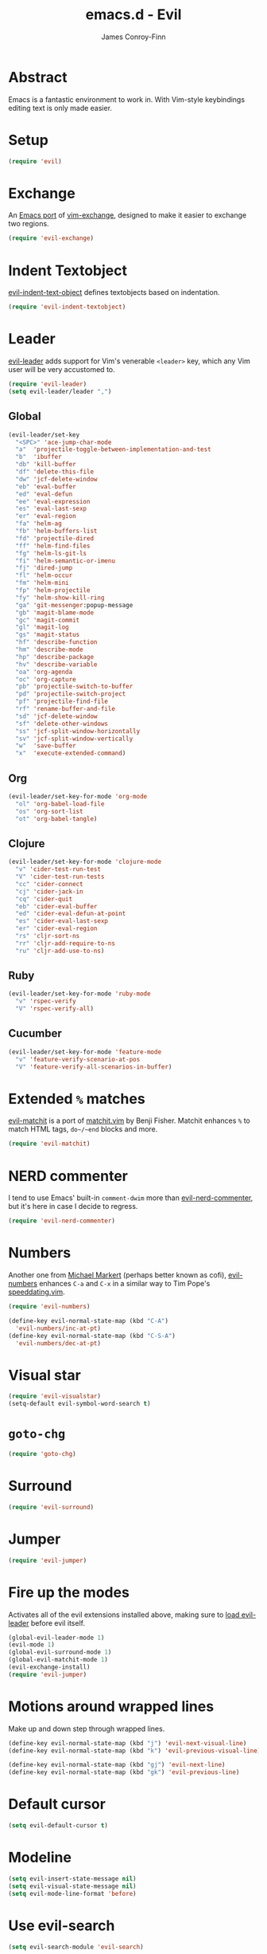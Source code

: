 #+TITLE: emacs.d - Evil
#+AUTHOR: James Conroy-Finn
#+EMAIL: james@logi.cl
#+STARTUP: content
#+OPTIONS: toc:2 num:nil ^:nil

* Abstract

  Emacs is a fantastic environment to work in. With Vim-style
  keybindings editing text is only made easier.

* Setup

  #+begin_src emacs-lisp
    (require 'evil)
  #+end_src

* Exchange

  An [[https://github.com/Dewdrops/evil-exchange][Emacs port]] of [[https://github.com/tommcdo/vim-exchange][vim-exchange]], designed to make it easier to
  exchange two regions.

  #+begin_src emacs-lisp
    (require 'evil-exchange)
  #+end_src

* Indent Textobject

  [[https://github.com/cofi/evil-indent-textobject][evil-indent-text-object]] defines textobjects based on indentation.

  #+begin_src emacs-lisp
    (require 'evil-indent-textobject)
  #+end_src

* Leader

  [[https://github.com/cofi/evil-leader][evil-leader]] adds support for Vim's venerable ~<leader>~ key, which
  any Vim user will be very accustomed to.

  #+begin_src emacs-lisp
    (require 'evil-leader)
    (setq evil-leader/leader ",")
  #+end_src

** Global

  #+begin_src emacs-lisp
    (evil-leader/set-key
      "<SPC>" 'ace-jump-char-mode
      "a"  'projectile-toggle-between-implementation-and-test
      "b"  'ibuffer
      "db" 'kill-buffer
      "df" 'delete-this-file
      "dw" 'jcf-delete-window
      "eb" 'eval-buffer
      "ed" 'eval-defun
      "ee" 'eval-expression
      "es" 'eval-last-sexp
      "er" 'eval-region
      "fa" 'helm-ag
      "fb" 'helm-buffers-list
      "fd" 'projectile-dired
      "ff" 'helm-find-files
      "fg" 'helm-ls-git-ls
      "fi" 'helm-semantic-or-imenu
      "fj" 'dired-jump
      "fl" 'helm-occur
      "fm" 'helm-mini
      "fp" 'helm-projectile
      "fy" 'helm-show-kill-ring
      "ga" 'git-messenger:popup-message
      "gb" 'magit-blame-mode
      "gc" 'magit-commit
      "gl" 'magit-log
      "gs" 'magit-status
      "hf" 'describe-function
      "hm" 'describe-mode
      "hp" 'describe-package
      "hv" 'describe-variable
      "oa" 'org-agenda
      "oc" 'org-capture
      "pb" 'projectile-switch-to-buffer
      "pd" 'projectile-switch-project
      "pf" 'projectile-find-file
      "rf" 'rename-buffer-and-file
      "sd" 'jcf-delete-window
      "sf" 'delete-other-windows
      "ss" 'jcf-split-window-horizontally
      "sv" 'jcf-split-window-vertically
      "w"  'save-buffer
      "x"  'execute-extended-command)
  #+end_src

** Org

  #+begin_src emacs-lisp
    (evil-leader/set-key-for-mode 'org-mode
      "ol" 'org-babel-load-file
      "os" 'org-sort-list
      "ot" 'org-babel-tangle)
  #+end_src

** Clojure

  #+begin_src emacs-lisp
    (evil-leader/set-key-for-mode 'clojure-mode
      "v" 'cider-test-run-test
      "V" 'cider-test-run-tests
      "cc" 'cider-connect
      "cj" 'cider-jack-in
      "cq" 'cider-quit
      "eb" 'cider-eval-buffer
      "ed" 'cider-eval-defun-at-point
      "es" 'cider-eval-last-sexp
      "er" 'cider-eval-region
      "rs" 'cljr-sort-ns
      "rr" 'cljr-add-require-to-ns
      "ru" 'cljr-add-use-to-ns)
  #+end_src

** Ruby

  #+begin_src emacs-lisp
    (evil-leader/set-key-for-mode 'ruby-mode
      "v" 'rspec-verify
      "V" 'rspec-verify-all)
  #+end_src

** Cucumber

  #+begin_src emacs-lisp
    (evil-leader/set-key-for-mode 'feature-mode
      "v" 'feature-verify-scenario-at-pos
      "V" 'feature-verify-all-scenarios-in-buffer)
  #+end_src

* Extended ~%~ matches

  [[https://github.com/redguardtoo/evil-matchit][evil-matchit]] is a port of [[http://www.vim.org/scripts/script.php?script_id%3D39][matchit.vim]] by Benji Fisher. Matchit
  enhances ~%~ to match HTML tags, ~do~/~end~ blocks and more.

  #+begin_src emacs-lisp
    (require 'evil-matchit)
  #+end_src

* NERD commenter

  I tend to use Emacs' built-in ~comment-dwim~ more than
  [[https://github.com/redguardtoo/evil-nerd-commenter][evil-nerd-commenter]], but it's here in case I decide to regress.

  #+begin_src emacs-lisp
    (require 'evil-nerd-commenter)
  #+end_src

* Numbers

  Another one from [[https://github.com/cofi][Michael Markert]] (perhaps better known as cofi),
  [[https://github.com/cofi/evil-numbers][evil-numbers]] enhances ~C-a~ and ~C-x~ in a similar way to Tim
  Pope's [[https://github.com/tpope/vim-speeddating][speeddating.vim]].

  #+begin_src emacs-lisp
    (require 'evil-numbers)

    (define-key evil-normal-state-map (kbd "C-A")
      'evil-numbers/inc-at-pt)
    (define-key evil-normal-state-map (kbd "C-S-A")
      'evil-numbers/dec-at-pt)
  #+end_src

* Visual star

  #+begin_src emacs-lisp
    (require 'evil-visualstar)
    (setq-default evil-symbol-word-search t)
  #+end_src

* ~goto-chg~

  #+begin_src emacs-lisp
    (require 'goto-chg)
  #+end_src

* Surround

  #+begin_src emacs-lisp
    (require 'evil-surround)
  #+end_src

* Jumper

  #+begin_src emacs-lisp
    (require 'evil-jumper)
  #+end_src

* Fire up the modes

  Activates all of the evil extensions installed above, making sure
  to [[http://j.mp/1i0vLSP][load evil-leader]] before evil itself.

  #+begin_src emacs-lisp
    (global-evil-leader-mode 1)
    (evil-mode 1)
    (global-evil-surround-mode 1)
    (global-evil-matchit-mode 1)
    (evil-exchange-install)
    (require 'evil-jumper)
  #+end_src

* Motions around wrapped lines

  Make up and down step through wrapped lines.

  #+begin_src emacs-lisp
    (define-key evil-normal-state-map (kbd "j") 'evil-next-visual-line)
    (define-key evil-normal-state-map (kbd "k") 'evil-previous-visual-line)

    (define-key evil-normal-state-map (kbd "gj") 'evil-next-line)
    (define-key evil-normal-state-map (kbd "gk") 'evil-previous-line)
  #+end_src

* Default cursor

 #+begin_src emacs-lisp
   (setq evil-default-cursor t)
 #+end_src

* Modeline

 #+begin_src emacs-lisp
   (setq evil-insert-state-message nil)
   (setq evil-visual-state-message nil)
   (setq evil-mode-line-format 'before)
 #+end_src

* Use evil-search

 #+begin_src emacs-lisp
   (setq evil-search-module 'evil-search)
 #+end_src

* Colourise cursor based on state

 #+begin_src emacs-lisp
   (setq evil-emacs-state-cursor  '("red" box))
   (setq evil-normal-state-cursor '("gray" box))
   (setq evil-visual-state-cursor '("gray" box))
   (setq evil-insert-state-cursor '("gray" bar))
   (setq evil-motion-state-cursor '("gray" box))
 #+end_src

* Yank to end of line

  #+begin_src emacs-lisp
    (define-key evil-normal-state-map "Y" (kbd "y$"))
  #+end_src

* Delete and balance windows

  Used in some ~<leader>~ bindings below.

  #+begin_src emacs-lisp
    (defun jcf-delete-window ()
      "Delete the current window, and rebalance remaining windows."
      (interactive)
      (delete-window)
      (balance-windows))

    (defun jcf-split-window-horizontally ()
      "Create a new horizontal split and rebalance windows."
      (interactive)
      (split-window-horizontally)
      (balance-windows))

    (defun jcf-split-window-vertically ()
      "Create a new vertical split and rebalance windows."
      (interactive)
      (split-window-vertically)
      (balance-windows))
  #+end_src

* Use global tags

  #+begin_src emacs-lisp
    (define-key evil-motion-state-map (kbd "C-]") 'ggtags-find-tag-dwim)
  #+end_src

* Space to repeat ~find-char~

  #+begin_src emacs-lisp
    (define-key evil-normal-state-map (kbd "SPC") 'evil-repeat-find-char)
    (define-key evil-normal-state-map (kbd "S-SPC") 'evil-repeat-find-char-reverse)

    (define-key evil-motion-state-map (kbd "SPC") 'evil-repeat-find-char)
    (define-key evil-motion-state-map (kbd "S-SPC") 'evil-repeat-find-char-reverse)
  #+end_src

* Use ~escape~ to quit everywhere

  #+begin_src emacs-lisp
    ;; Use escape to quit, and not as a meta-key.
    (define-key evil-normal-state-map [escape] 'keyboard-quit)
    (define-key evil-visual-state-map [escape] 'keyboard-quit)
    (define-key minibuffer-local-map [escape] 'minibuffer-keyboard-quit)
    (define-key minibuffer-local-ns-map [escape] 'minibuffer-keyboard-quit)
    (define-key minibuffer-local-completion-map [escape] 'minibuffer-keyboard-quit)
    (define-key minibuffer-local-must-match-map [escape] 'minibuffer-keyboard-quit)
    (define-key minibuffer-local-isearch-map [escape] 'minibuffer-keyboard-quit)
  #+end_src

* ~C-hjkl~ to move around windows

  #+begin_src emacs-lisp
    (define-key evil-normal-state-map (kbd "C-h") 'evil-window-left)
    (define-key evil-normal-state-map (kbd "C-j") 'evil-window-down)
    (define-key evil-normal-state-map (kbd "C-k") 'evil-window-up)
    (define-key evil-normal-state-map (kbd "C-l") 'evil-window-right)
  #+end_src

* Lazy ex with ~;~

  #+begin_src emacs-lisp
    (define-key evil-normal-state-map ";" 'evil-ex)
    (define-key evil-visual-state-map ";" 'evil-ex)
  #+end_src

* Initial evil state per mode

  #+begin_src emacs-lisp
    (loop for (mode . state)
          in '((ielm-mode . insert)
               (nrepl-mode . insert)
               (shell-mode . insert)
               (git-rebase-mode . emacs)
               (term-mode . emacs)
               (help-mode . emacs)
               (helm-grep-mode . emacs)
               (grep-mode . emacs)
               (bc-menu-mode . emacs)
               (magit-branch-manager-mode . emacs)
               (rdictcc-buffer-mode . emacs)
               (dired-mode . normal)
               (wdired-mode . normal))
          do (evil-set-initial-state mode state))
  #+end_src

* Magit from avsej

  #+begin_src emacs-lisp
    (evil-add-hjkl-bindings magit-log-mode-map 'emacs)
    (evil-add-hjkl-bindings magit-commit-mode-map 'emacs)
    (evil-add-hjkl-bindings magit-branch-manager-mode-map 'emacs
      "K" 'magit-discard-item
      "L" 'magit-key-mode-popup-logging)
    (evil-add-hjkl-bindings magit-status-mode-map 'emacs
      "K" 'magit-discard-item
      "l" 'magit-key-mode-popup-logging
      "h" 'magit-toggle-diff-refine-hunk)
  #+end_src

* Scroll when searching

  #+begin_src emacs-lisp
    (defadvice evil-search-next
        (after advice-for-evil-search-next activate)
      (evil-scroll-line-to-center (line-number-at-pos)))

    (defadvice evil-search-previous
        (after advice-for-evil-search-previous activate)
      (evil-scroll-line-to-center (line-number-at-pos)))
  #+end_src
